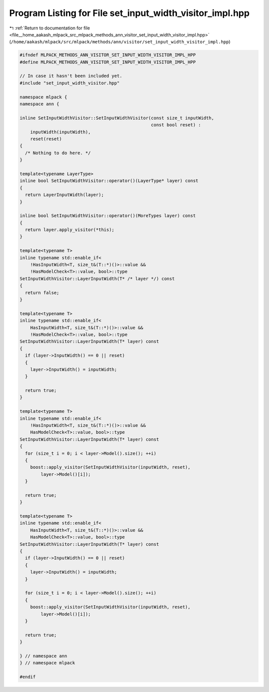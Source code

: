 
.. _program_listing_file__home_aakash_mlpack_src_mlpack_methods_ann_visitor_set_input_width_visitor_impl.hpp:

Program Listing for File set_input_width_visitor_impl.hpp
=========================================================

|exhale_lsh| :ref:`Return to documentation for file <file__home_aakash_mlpack_src_mlpack_methods_ann_visitor_set_input_width_visitor_impl.hpp>` (``/home/aakash/mlpack/src/mlpack/methods/ann/visitor/set_input_width_visitor_impl.hpp``)

.. |exhale_lsh| unicode:: U+021B0 .. UPWARDS ARROW WITH TIP LEFTWARDS

.. code-block:: cpp

   
   #ifndef MLPACK_METHODS_ANN_VISITOR_SET_INPUT_WIDTH_VISITOR_IMPL_HPP
   #define MLPACK_METHODS_ANN_VISITOR_SET_INPUT_WIDTH_VISITOR_IMPL_HPP
   
   // In case it hasn't been included yet.
   #include "set_input_width_visitor.hpp"
   
   namespace mlpack {
   namespace ann {
   
   inline SetInputWidthVisitor::SetInputWidthVisitor(const size_t inputWidth,
                                                     const bool reset) :
       inputWidth(inputWidth),
       reset(reset)
   {
     /* Nothing to do here. */
   }
   
   template<typename LayerType>
   inline bool SetInputWidthVisitor::operator()(LayerType* layer) const
   {
     return LayerInputWidth(layer);
   }
   
   inline bool SetInputWidthVisitor::operator()(MoreTypes layer) const
   {
     return layer.apply_visitor(*this);
   }
   
   template<typename T>
   inline typename std::enable_if<
       !HasInputWidth<T, size_t&(T::*)()>::value &&
       !HasModelCheck<T>::value, bool>::type
   SetInputWidthVisitor::LayerInputWidth(T* /* layer */) const
   {
     return false;
   }
   
   template<typename T>
   inline typename std::enable_if<
       HasInputWidth<T, size_t&(T::*)()>::value &&
       !HasModelCheck<T>::value, bool>::type
   SetInputWidthVisitor::LayerInputWidth(T* layer) const
   {
     if (layer->InputWidth() == 0 || reset)
     {
       layer->InputWidth() = inputWidth;
     }
   
     return true;
   }
   
   template<typename T>
   inline typename std::enable_if<
       !HasInputWidth<T, size_t&(T::*)()>::value &&
       HasModelCheck<T>::value, bool>::type
   SetInputWidthVisitor::LayerInputWidth(T* layer) const
   {
     for (size_t i = 0; i < layer->Model().size(); ++i)
     {
       boost::apply_visitor(SetInputWidthVisitor(inputWidth, reset),
           layer->Model()[i]);
     }
   
     return true;
   }
   
   template<typename T>
   inline typename std::enable_if<
       HasInputWidth<T, size_t&(T::*)()>::value &&
       HasModelCheck<T>::value, bool>::type
   SetInputWidthVisitor::LayerInputWidth(T* layer) const
   {
     if (layer->InputWidth() == 0 || reset)
     {
       layer->InputWidth() = inputWidth;
     }
   
     for (size_t i = 0; i < layer->Model().size(); ++i)
     {
       boost::apply_visitor(SetInputWidthVisitor(inputWidth, reset),
           layer->Model()[i]);
     }
   
     return true;
   }
   
   } // namespace ann
   } // namespace mlpack
   
   #endif
